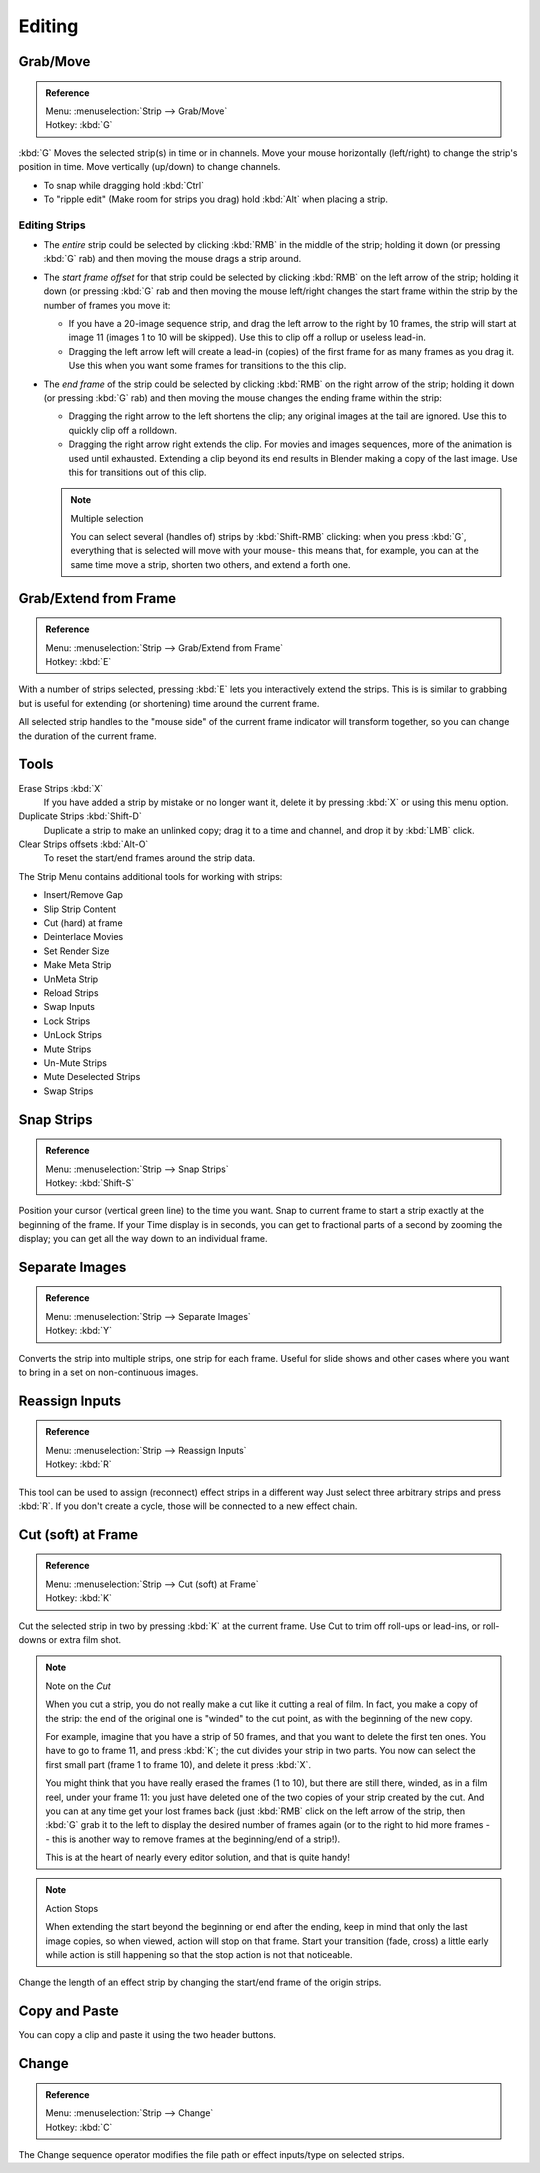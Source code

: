 
*******
Editing
*******

Grab/Move
=========

.. admonition:: Reference
   :class: refbox

   | Menu:     :menuselection:`Strip --> Grab/Move`
   | Hotkey:   :kbd:`G`


:kbd:`G` Moves the selected strip(s) in time or in channels.
Move your mouse horizontally (left/right) to change the strip's position in time.
Move vertically (up/down) to change channels.


- To snap while dragging hold :kbd:`Ctrl`
- To "ripple edit" (Make room for strips you drag) hold :kbd:`Alt` when placing a strip.


Editing Strips
--------------

- The *entire* strip could be selected by clicking :kbd:`RMB` in the middle of the strip;
  holding it down (or pressing :kbd:`G` rab) and then moving the mouse drags a strip around.
- The *start frame offset* for that strip could be selected by clicking :kbd:`RMB` on the left arrow of the strip;
  holding it down (or pressing :kbd:`G` rab and then moving the mouse left/right
  changes the start frame within the strip by the number of frames you move it:

  - If you have a 20-image sequence strip, and drag the left arrow to the right by 10 frames,
    the strip will start at image 11 (images 1 to 10 will be skipped).
    Use this to clip off a rollup or useless lead-in.
  - Dragging the left arrow left will create a lead-in (copies) of the first frame for as many frames as you drag it.
    Use this when you want some frames for transitions to the this clip.

- The *end frame* of the strip could be selected by clicking :kbd:`RMB` on the right arrow of the strip;
  holding it down (or pressing :kbd:`G` rab) and then moving the mouse changes the ending frame within the strip:

  - Dragging the right arrow to the left shortens the clip;
    any original images at the tail are ignored. Use this to quickly clip off a rolldown.
  - Dragging the right arrow right extends the clip.
    For movies and images sequences, more of the animation is used until exhausted.
    Extending a clip beyond its end results in Blender making a copy of the last image.
    Use this for transitions out of this clip.

  .. note:: Multiple selection

     You can select several (handles of) strips by :kbd:`Shift-RMB` clicking: when you press :kbd:`G`,
     everything that is selected will move with your mouse- this means that,
     for example, you can at the same time move a strip, shorten two others, and extend a forth one.


Grab/Extend from Frame
======================

.. admonition:: Reference
   :class: refbox

   | Menu:     :menuselection:`Strip --> Grab/Extend from Frame`
   | Hotkey:   :kbd:`E`

With a number of strips selected, pressing :kbd:`E` lets you interactively extend the strips.
This is is similar to grabbing but is useful for extending (or shortening) time around the current frame.

All selected strip handles to the "mouse side" of the current frame indicator will transform together,
so you can change the duration of the current frame.


Tools
=====

Erase Strips :kbd:`X`
   If you have added a strip by mistake or no longer want it,
   delete it by pressing :kbd:`X` or using this menu option.
Duplicate Strips :kbd:`Shift-D`
   Duplicate a strip to make an unlinked copy;
   drag it to a time and channel, and drop it by :kbd:`LMB` click.
Clear Strips offsets :kbd:`Alt-O`
   To reset the start/end frames around the strip data.

The Strip Menu contains additional tools for working with strips:

- Insert/Remove Gap
- Slip Strip Content
- Cut (hard) at frame
- Deinterlace Movies
- Set Render Size
- Make Meta Strip
- UnMeta Strip
- Reload Strips
- Swap Inputs
- Lock Strips
- UnLock Strips
- Mute Strips
- Un-Mute Strips
- Mute Deselected Strips
- Swap Strips


Snap Strips
===========

.. admonition:: Reference
   :class: refbox

   | Menu:     :menuselection:`Strip --> Snap Strips`
   | Hotkey:   :kbd:`Shift-S`

Position your cursor (vertical green line) to the time you want.
Snap to current frame to start a strip exactly at the beginning of the frame.
If your Time display is in seconds,
you can get to fractional parts of a second by zooming the display;
you can get all the way down to an individual frame.


Separate Images
===============

.. admonition:: Reference
   :class: refbox

   | Menu:     :menuselection:`Strip --> Separate Images`
   | Hotkey:   :kbd:`Y`

Converts the strip into multiple strips, one strip for each frame.
Useful for slide shows and other cases where you want to bring in a set on non-continuous images.


Reassign Inputs
===============

.. admonition:: Reference
   :class: refbox

   | Menu:     :menuselection:`Strip --> Reassign Inputs`
   | Hotkey:   :kbd:`R`

This tool can be used to assign (reconnect) effect strips in a different way
Just select three arbitrary strips and press :kbd:`R`.
If you don't create a cycle, those will be connected to a new effect chain.


Cut (soft) at Frame
===================

.. admonition:: Reference
   :class: refbox

   | Menu:     :menuselection:`Strip --> Cut (soft) at Frame`
   | Hotkey:   :kbd:`K`

.. While splicing two strips happens just by placing them finish-to-start,

Cut the selected strip in two by pressing :kbd:`K` at the current frame.
Use Cut to trim off roll-ups or lead-ins, or roll-downs or extra film shot.

.. note:: Note on the *Cut*

   When you cut a strip, you do not really make a cut like it cutting a real of film.
   In fact, you make a copy of the strip: the end of the original one is "winded" to the cut point,
   as with the beginning of the new copy.

   For example, imagine that you have a strip of 50 frames,
   and that you want to delete the first ten ones.
   You have to go to frame 11, and press :kbd:`K`;
   the cut divides your strip in two parts. You now can select the first small part
   (frame 1 to frame 10), and delete it press :kbd:`X`.

   You might think that you have really erased the frames (1 to 10),
   but there are still there, winded, as in a film reel, under your frame 11:
   you just have deleted one of the two copies of your strip created by the cut.
   And you can at any time get your lost frames back
   (just :kbd:`RMB` click on the left arrow of the strip,
   then :kbd:`G` grab it to the left to display the desired number of frames again (or to
   the right to hid more frames -- this is another way to remove frames at the beginning/end of a strip!).

   This is at the heart of nearly every editor solution, and that is quite handy!

.. note:: Action Stops

   When extending the start beyond the beginning or end after the ending,
   keep in mind that only the last image copies, so when viewed, action will stop on that frame.
   Start your transition (fade, cross) a little early while action is
   still happening so that the stop action is not that noticeable.

Change the length of an effect strip by changing the start/end frame of the origin strips.


.. (todo) to header

Copy and Paste
==============

You can copy a clip and paste it using the two header buttons.


Change
======

.. admonition:: Reference
   :class: refbox

   | Menu:     :menuselection:`Strip --> Change`
   | Hotkey:   :kbd:`C`

The Change sequence operator modifies the file path or effect inputs/type on selected strips.
